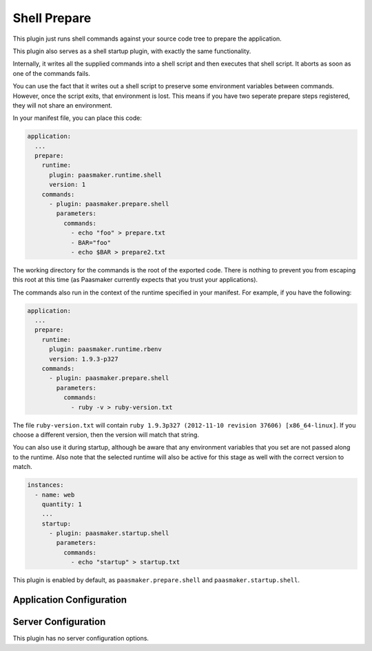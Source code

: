 Shell Prepare
=============

This plugin just runs shell commands against your source code tree
to prepare the application.

This plugin also serves as a shell startup plugin, with exactly the
same functionality.

Internally, it writes all the supplied commands into a shell script
and then executes that shell script. It aborts as soon as one of the
commands fails.

You can use the fact that it writes out a shell script to preserve some
environment variables between commands. However, once the script exits,
that environment is lost. This means if you have two seperate prepare
steps registered, they will not share an environment.

In your manifest file, you can place this code:

.. code-block:: yaml

	application:
	  ...
	  prepare:
	    runtime:
	      plugin: paasmaker.runtime.shell
	      version: 1
	    commands:
	      - plugin: paasmaker.prepare.shell
	        parameters:
	          commands:
	            - echo "foo" > prepare.txt
	            - BAR="foo"
	            - echo $BAR > prepare2.txt

The working directory for the commands is the root of the exported
code. There is nothing to prevent you from escaping this root at this
time (as Paasmaker currently expects that you trust your applications).

The commands also run in the context of the runtime specified in your
manifest. For example, if you have the following:

.. code-block:: yaml

	application:
	  ...
	  prepare:
	    runtime:
	      plugin: paasmaker.runtime.rbenv
	      version: 1.9.3-p327
	    commands:
	      - plugin: paasmaker.prepare.shell
	        parameters:
	          commands:
	            - ruby -v > ruby-version.txt

The file ``ruby-version.txt`` will contain
``ruby 1.9.3p327 (2012-11-10 revision 37606) [x86_64-linux]``. If you choose
a different version, then the version will match that string.

You can also use it during startup, although be aware that any environment
variables that you set are not passed along to the runtime. Also note that
the selected runtime will also be active for this stage as well with the
correct version to match.

.. code-block:: yaml

	instances:
	  - name: web
	    quantity: 1
	    ...
	    startup:
	      - plugin: paasmaker.startup.shell
	        parameters:
	          commands:
	            - echo "startup" > startup.txt

This plugin is enabled by default, as ``paasmaker.prepare.shell`` and
``paasmaker.startup.shell``.

Application Configuration
-------------------------

.. colanderdoc:: paasmaker.pacemaker.prepare.shell.ShellPrepareParametersSchema

	The plugin has the following runtime parameters:

Server Configuration
--------------------

This plugin has no server configuration options.